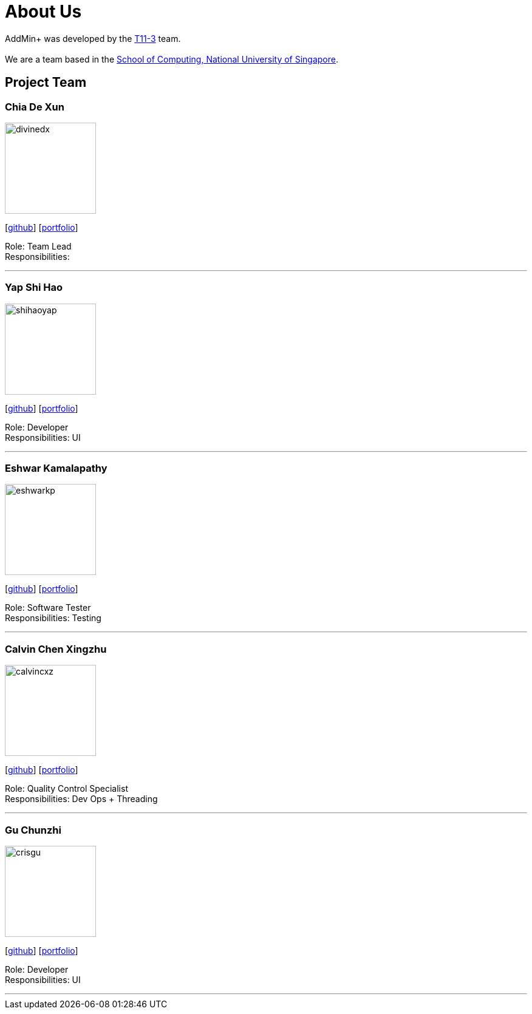 = About Us
:site-section: AboutUs
:relfileprefix: team/
:imagesDir: images
:stylesDir: stylesheets

AddMin+ was developed by the https://github.com/orgs/AY1920S1-CS2103T-T11-3/teams/developers/members[T11-3] team. +
{empty} +
We are a team based in the http://www.comp.nus.edu.sg[School of Computing, National University of Singapore].

== Project Team

=== Chia De Xun
image::divinedx.png[width="150", align="left"]
{empty}[https://github.com/DivineDX[github]] [<<de_xun#, portfolio>>]

Role: Team Lead +
Responsibilities:

'''

=== Yap Shi Hao
image::shihaoyap.png[width="150", align="left"]
{empty}[https://github.com/shihaoyap[github]] [<<johndoe#, portfolio>>]

Role: Developer +
Responsibilities: UI

'''

=== Eshwar Kamalapathy
image::eshwarkp.png[width="150", align="left"]
{empty}[https://github.com/eshwarkp[github]] [<<johndoe#, portfolio>>]

Role: Software Tester +
Responsibilities: Testing

'''

=== Calvin Chen Xingzhu
image::calvincxz.png[width="150", align="left"]
{empty}[https://github.com/calvincxz[github]] [<<johndoe#, portfolio>>]

Role: Quality Control Specialist +
Responsibilities: Dev Ops + Threading

'''

=== Gu Chunzhi
image::crisgu.png[width="150", align="left"]
{empty}[https://github.com/Crisgu[github]] [<<johndoe#, portfolio>>]

Role: Developer +
Responsibilities: UI

'''
